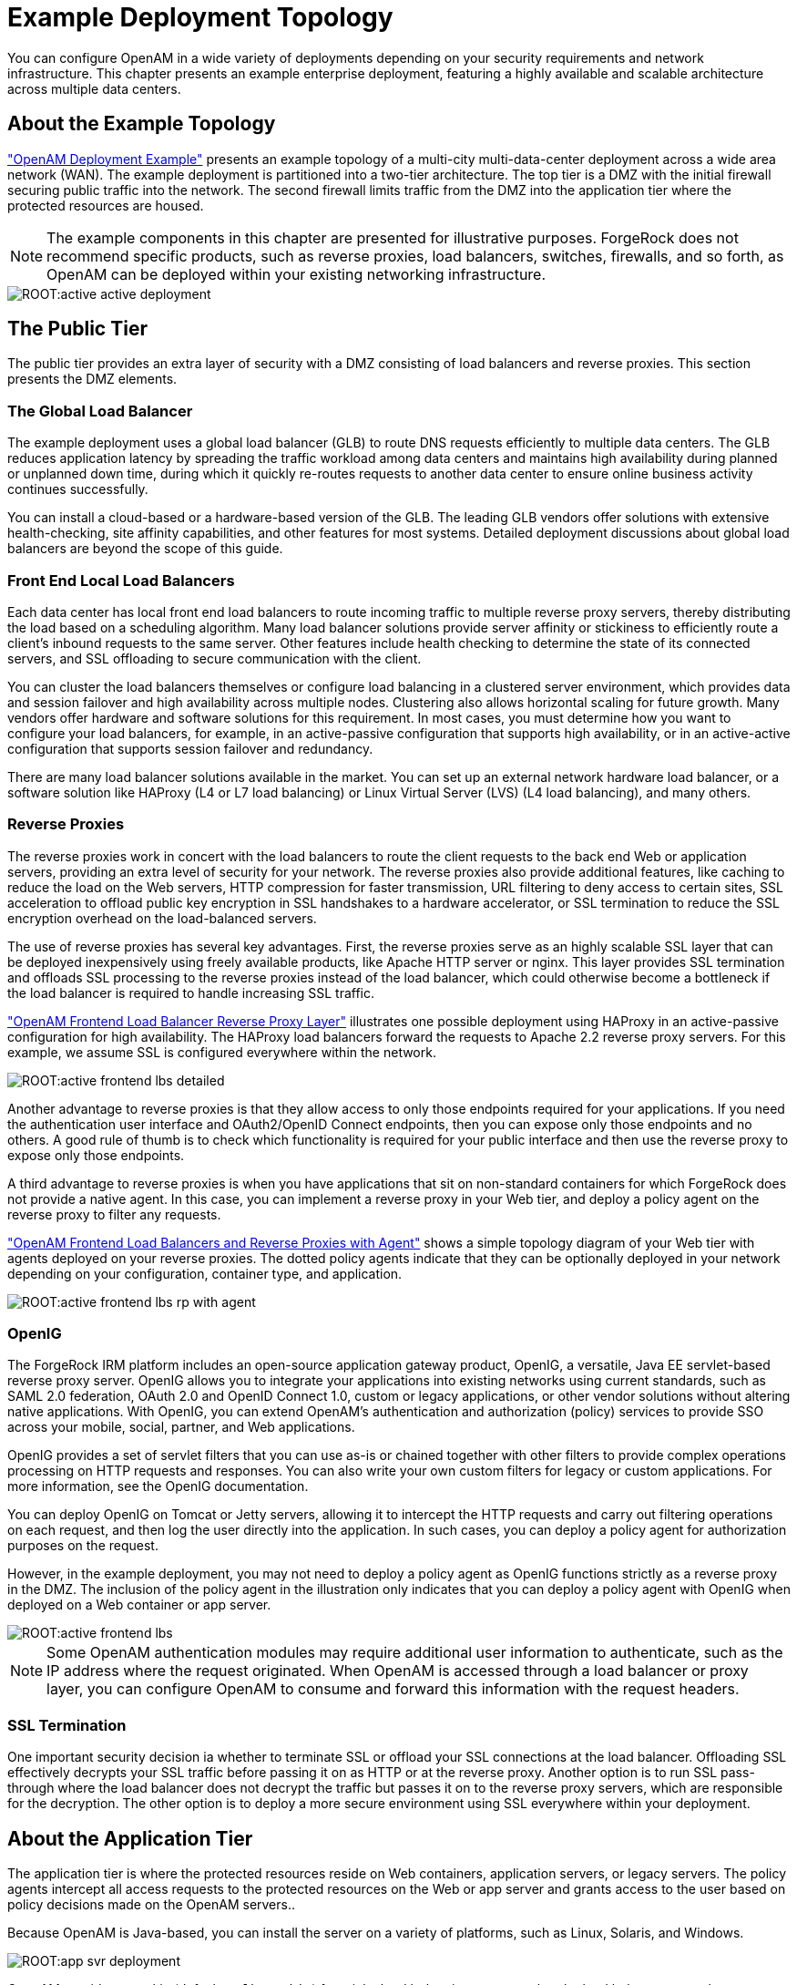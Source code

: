 ////
  The contents of this file are subject to the terms of the Common Development and
  Distribution License (the License). You may not use this file except in compliance with the
  License.
 
  You can obtain a copy of the License at legal/CDDLv1.0.txt. See the License for the
  specific language governing permission and limitations under the License.
 
  When distributing Covered Software, include this CDDL Header Notice in each file and include
  the License file at legal/CDDLv1.0.txt. If applicable, add the following below the CDDL
  Header, with the fields enclosed by brackets [] replaced by your own identifying
  information: "Portions copyright [year] [name of copyright owner]".
 
  Copyright 2017 ForgeRock AS.
  Portions Copyright 2024 3A Systems LLC.
////

:figure-caption!:
:example-caption!:
:table-caption!:
:leveloffset: -1"


[#chap-topologies]
== Example Deployment Topology

You can configure OpenAM in a wide variety of deployments depending on your security requirements and network infrastructure. This chapter presents an example enterprise deployment, featuring a highly available and scalable architecture across multiple data centers.

[#logical-topology]
=== About the Example Topology

xref:#figure-active-openam-deployment["OpenAM Deployment Example"] presents an example topology of a multi-city multi-data-center deployment across a wide area network (WAN). The example deployment is partitioned into a two-tier architecture. The top tier is a DMZ with the initial firewall securing public traffic into the network. The second firewall limits traffic from the DMZ into the application tier where the protected resources are housed.

[NOTE]
====
The example components in this chapter are presented for illustrative purposes. ForgeRock does not recommend specific products, such as reverse proxies, load balancers, switches, firewalls, and so forth, as OpenAM can be deployed within your existing networking infrastructure.
====

[#figure-active-openam-deployment]
image::ROOT:active-active-deployment.png[]


[#public-tier]
=== The Public Tier

The public tier provides an extra layer of security with a DMZ consisting of load balancers and reverse proxies. This section presents the DMZ elements.

[#gslb]
==== The Global Load Balancer

The example deployment uses a global load balancer (GLB) to route DNS requests efficiently to multiple data centers. The GLB reduces application latency by spreading the traffic workload among data centers and maintains high availability during planned or unplanned down time, during which it quickly re-routes requests to another data center to ensure online business activity continues successfully.

You can install a cloud-based or a hardware-based version of the GLB. The leading GLB vendors offer solutions with extensive health-checking, site affinity capabilities, and other features for most systems. Detailed deployment discussions about global load balancers are beyond the scope of this guide.


[#frontend-lbs]
==== Front End Local Load Balancers

Each data center has local front end load balancers to route incoming traffic to multiple reverse proxy servers, thereby distributing the load based on a scheduling algorithm. Many load balancer solutions provide server affinity or stickiness to efficiently route a client's inbound requests to the same server. Other features include health checking to determine the state of its connected servers, and SSL offloading to secure communication with the client.

You can cluster the load balancers themselves or configure load balancing in a clustered server environment, which provides data and session failover and high availability across multiple nodes. Clustering also allows horizontal scaling for future growth. Many vendors offer hardware and software solutions for this requirement. In most cases, you must determine how you want to configure your load balancers, for example, in an active-passive configuration that supports high availability, or in an active-active configuration that supports session failover and redundancy.

There are many load balancer solutions available in the market. You can set up an external network hardware load balancer, or a software solution like HAProxy (L4 or L7 load balancing) or Linux Virtual Server (LVS) (L4 load balancing), and many others.


[#reverse-proxies]
==== Reverse Proxies

The reverse proxies work in concert with the load balancers to route the client requests to the back end Web or application servers, providing an extra level of security for your network. The reverse proxies also provide additional features, like caching to reduce the load on the Web servers, HTTP compression for faster transmission, URL filtering to deny access to certain sites, SSL acceleration to offload public key encryption in SSL handshakes to a hardware accelerator, or SSL termination to reduce the SSL encryption overhead on the load-balanced servers.

The use of reverse proxies has several key advantages. First, the reverse proxies serve as an highly scalable SSL layer that can be deployed inexpensively using freely available products, like Apache HTTP server or nginx. This layer provides SSL termination and offloads SSL processing to the reverse proxies instead of the load balancer, which could otherwise become a bottleneck if the load balancer is required to handle increasing SSL traffic.

xref:#figure-active-frontend-lbs-detailed["OpenAM Frontend Load Balancer Reverse Proxy Layer"] illustrates one possible deployment using HAProxy in an active-passive configuration for high availability. The HAProxy load balancers forward the requests to Apache 2.2 reverse proxy servers. For this example, we assume SSL is configured everywhere within the network.

[#figure-active-frontend-lbs-detailed]
image::ROOT:active-frontend-lbs-detailed.png[]
Another advantage to reverse proxies is that they allow access to only those endpoints required for your applications. If you need the authentication user interface and OAuth2/OpenID Connect endpoints, then you can expose only those endpoints and no others. A good rule of thumb is to check which functionality is required for your public interface and then use the reverse proxy to expose only those endpoints.

A third advantage to reverse proxies is when you have applications that sit on non-standard containers for which ForgeRock does not provide a native agent. In this case, you can implement a reverse proxy in your Web tier, and deploy a policy agent on the reverse proxy to filter any requests.

xref:#figure-active-frontend-lbs-rp-with-agent["OpenAM Frontend Load Balancers and Reverse Proxies with Agent"] shows a simple topology diagram of your Web tier with agents deployed on your reverse proxies. The dotted policy agents indicate that they can be optionally deployed in your network depending on your configuration, container type, and application.

[#figure-active-frontend-lbs-rp-with-agent]
image::ROOT:active-frontend-lbs-rp-with-agent.png[]


[#openig]
==== OpenIG

The ForgeRock IRM platform includes an open-source application gateway product, OpenIG, a versatile, Java EE servlet-based reverse proxy server. OpenIG allows you to integrate your applications into existing networks using current standards, such as SAML 2.0 federation, OAuth 2.0 and OpenID Connect 1.0, custom or legacy applications, or other vendor solutions without altering native applications. With OpenIG, you can extend OpenAM's authentication and authorization (policy) services to provide SSO across your mobile, social, partner, and Web applications.

OpenIG provides a set of servlet filters that you can use as-is or chained together with other filters to provide complex operations processing on HTTP requests and responses. You can also write your own custom filters for legacy or custom applications. For more information, see the OpenIG documentation.

You can deploy OpenIG on Tomcat or Jetty servers, allowing it to intercept the HTTP requests and carry out filtering operations on each request, and then log the user directly into the application. In such cases, you can deploy a policy agent for authorization purposes on the request.

However, in the example deployment, you may not need to deploy a policy agent as OpenIG functions strictly as a reverse proxy in the DMZ. The inclusion of the policy agent in the illustration only indicates that you can deploy a policy agent with OpenIG when deployed on a Web container or app server.

[#figure-active-frontend-lbs]
image::ROOT:active-frontend-lbs.png[]

[NOTE]
====
Some OpenAM authentication modules may require additional user information to authenticate, such as the IP address where the request originated. When OpenAM is accessed through a load balancer or proxy layer, you can configure OpenAM to consume and forward this information with the request headers.
====


[#ssl-termination]
==== SSL Termination

One important security decision ia whether to terminate SSL or offload your SSL connections at the load balancer. Offloading SSL effectively decrypts your SSL traffic before passing it on as HTTP or at the reverse proxy. Another option is to run SSL pass-through where the load balancer does not decrypt the traffic but passes it on to the reverse proxy servers, which are responsible for the decryption. The other option is to deploy a more secure environment using SSL everywhere within your deployment.



[#about-the-app-tier]
=== About the Application Tier

The application tier is where the protected resources reside on Web containers, application servers, or legacy servers. The policy agents intercept all access requests to the protected resources on the Web or app server and grants access to the user based on policy decisions made on the OpenAM servers..

Because OpenAM is Java-based, you can install the server on a variety of platforms, such as Linux, Solaris, and Windows.

[#figure-app-svr-deployment]
image::ROOT:app-svr-deployment.png[]
OpenAM provides a cookie (default: `amlbcoookie`) for __sticky load balancing__ to ensure that the load balancer properly routes requests to the OpenAM servers. When the client sends an access request to a resource, the policy agent redirects the client to an authentication login page. Upon successful authentication, the policy agent forwards the request via the load balancer to one of the OpenAM servers.

The OpenAM server that authenticated the user becomes the authoritative server during that user's session with OpenAM. Each authentication and authorization request related to the user's session is then evaluated by the authoritative server as long as that server is available. It is therefore important when load balancing, to send requests concerning the user to the authoritative server directly to reduce additional crosstalk from other servers trying contact the authoritative server.

Directing OpenAM requests to the authoritative server is necessary only for OpenAM deployments that use stateful sessions. Because stateless sessions reside in the session token cookie (default: `iPlanetDirectoryPro`) rather than on the OpenAM server, any OpenAM server in a cluster can handle a request with a stateless session without crosstalk.

To direct requests directly to the authoritative OpenAM server, the load balancer should use the value specified in the OpenAM load balancer cookie, `amlbcookie`, which you can configure to uniquely identify a server within a site.

The load balancer inspects the sticky cookie to determine which OpenAM server should receive the request. This ensures that all subsequent requests involving the session are routed to the correct server.


[#openam-agents]
=== OpenAM Policy Agents

Policy agents are OpenAM components that are installed on Web containers or application servers to protect the resources deployed there. Policy agents function as a type of gatekeeper to ensure clients are authenticated and authorized to access the resource as well as enforce SSO with registered devices.

OpenAM provides two main policy agents: Web Policy Agent (WPA) and J2EE Policy Agent. The Web Policy Agent is a native plugin to a Web server and is distributed as a zip file. Web policy agents filter requests for Web server resources without any changes to the resources. The J2EE Policy Agent is set up as a servlet filter within the application server. Protected Java EE application configurations must be changed to filter requests through the Java EE policy agent.

Both policy agents have the following features:

* *Cookie Reset*. Policy agents can be configured to reset any number of cookies in the session before the client is redirected for authentication. This feature is typically used when the policy agent is deployed with a parallel authentication mechanism and cookies need to be reset. Make sure that the `name`, `domain`, and `path` properties are defined.

* *Disable Policy Evaluation*. Policy agents act as a policy enforcement point (PEP) during the authorization phase for a client application. This feature is typically used when the policy agent is only used for SSO and does not require a policy evaluation request to OpenAM.

* *Not-Enforced URLs/URIs List*. Policy agents protect all resources on the Web server or in a Web application that it serves and grants access only if the client has been authenticated and authorized to access the resources. However, there may be some resources, such as public HTML pages, graphics, or stylesheet files that do not require policy evaluation. To account for such files, the policy agent maintains a Not-Enforced URL list, specifying the URLs or resources that are available to any user. J2EE agents use a Not-Enforced URI list.

* *URL Correction*. OpenAM is aware of the access management network and its registered clients, implementing a fully qualified domain name (FQDN) mapper that can be configured to correct invalid URLs. It also holds a list of invalid URLs and compares them to the URL the policy agent is attempting to access.

* *Attribute Injection Into Requests*. Policy agents can be configured to inject user profile attributes into cookies, requests, and HTTP headers.

* *Notifications*. Both agents have the ability to receive configuration notifications from OpenAM. In deployments with stateful sessions, both agents can receive session notifications from OpenAM.

* *Cross-Domain Single Sign-On*. In deployments with stateful sessions, both agents can be configured for cross-domain single sign-on (CDSSO).


[#openam-web-policy-agents]
==== Web Policy Agents

A Web policy agent is an installable component on a Web server that is configured to be called by the Web server when a client requests access to a protected resource on a Web site. The Web policy agent runs authentication and authorization services to allow the user access to a protected resource.

[#figure-openam-web-policy-agent]
image::ROOT:openam-web-policy-agent.png[]
Web Policy Agents are supported on different architectures, although not all Web server types and architecture combinations are supported. You can view the list of supported Web policy agents in the OpenAM Web Policy Agent documentation.


[#j2ee-policy-agents]
==== Java EE Policy Agents

The J2EE policy agent is made up of a servlet filter and a J2EE realm. The servlet filter manages authentication and URL-based authorization to the protected application and implements SSO. The filter must be integrated into the application using the application's Web deployment descriptor. The J2EE realm is configured into the security settings of the application server and maps J2EE roles to OpenAM users and groups.

[#figure-javaee-policy-agent]
image::ROOT:javaee-policy-agent.png[]
OpenAM provides a variety of J2EE policy agents for application servers. You can view the list of supported Java EE policy agents in the OpenAM Java EE Policy Agent documentation.



[#openam-sites]
=== Sites

OpenAM provides the capability to logically group two or more redundant OpenAM servers into a __site__, allowing the servers to function as a single unit identified by a site ID across a LAN or WAN. When you set up a single site, you place the OpenAM servers behind a load balancer to spread the load and provide system failover should one of the servers go down for any reason. You can use round-robin or load average for your load balancing algorithms.

[NOTE]
====
Round-robin load balancing should only be used for a first time access of OpenAM or if the `amlbcookie` is not set; otherwise, cookie-based load balancing should be used.
====
In OpenAM deployments with stateful sessions, you configure each server in a site for session failover, in which the user's authenticated session continues uninterrupted in the event one of the servers go down. Session failover uses OpenAM's CTS to store and share user session data between servers in the site. When an OpenAM server goes does down, the other server(s) in the site reads user session data in the CTS store, allowing the user to run new transactions or requests without re-authenticating to the system. When the server becomes available, it reads the session data in the CTS store and services transactions for active users.

Session failover requires that all servers in a site use the same Core Token Service, which is replicated across all servers. For more information, see xref:install-guide:chap-session-failover.adoc#chap-session-failover["Setting Up OpenAM Session Failover"] in the __Installation Guide__.

OpenAM deployments with stateless sessions do not use the CTS for session storage and retrieval to achieve session failover. Instead, the session is stored in a browser cookie.

xref:#figure-active-app-tier["OpenAM Application Tier Deployment"] shows a possible implementation using RedHat Linux servers with OpenAM installed on each server. You can implement routing software, like Keepalived in such a deployment. If you require L7 load balancing, you can consider many other software and hardware solutions. OpenAM relies on OpenDJ's SDK for load balancing, failover, and heartbeat capabilities to spread the load across the directory servers or to throttle performance.

[#figure-active-app-tier]
image::ROOT:active-app-tier-deployment.png[]

[NOTE]
====
When protecting OpenAM with a load balancer or proxy service, configure your container so that OpenAM can trust the load balancer or proxy service.
====
One possible configuration (seen in xref:#figure-site-deployment-single-lb["OpenAM Site Deployment With a Single Load Balancer"]) is to set up a load balancer with multiple OpenAM servers. You configure the load balancer to be sticky using the value of the OpenAM cookie, `amlbcookie`, which routes client requests to that primary server. If the primary OpenAM server goes down for any reason, it fails over to another OpenAM server. Session data also continues uninterrupted if a server goes down as it is shared between OpenAM servers. You must also ensure that the container trusts the load balancer.

You must determine if SSL should be terminated on the load balancer or communication be encrypted from the load balancer to the OpenAM servers.

[#figure-site-deployment-single-lb]
image::ROOT:site-deployment-single-lb.png[]
One problem with xref:#figure-site-deployment-single-lb["OpenAM Site Deployment With a Single Load Balancer"] is that the load balancer is a single point of failure. If the load balancer goes down, then the system becomes inoperable.

To make the deployment highly available, you can set up another variation of the deployment by fronting more than one load balancer to the set of OpenAM servers in an active/passive configuration that provides high availability should one load balancer go down for an outage.

[#figure-site-deployment-multi-lbs]
image::ROOT:site-deployment-multi-lbs.png[]

[#multi-sites]
==== Multiple Sites

Another deployment variation is to set up multiple redundant sites, typically across a WAN network, which provides high availability for stateful sessions through system and session failover. This setup can be seen in xref:#figure-site-deployment-multi-site-2["OpenAM Site Deployment With Multiple Sites"] If the load balancer in one site goes down, the other site can resume processing requests with the authenticated user session running without interruption. If an OpenAM server goes down, it fails over to another OpenAM server while also keeping the authenticated user session active with uninterrupted service.

Policy agent configuration and other configuration data can be shared among multiple, redundant sites, so that if one site fails, the other site can continue without requiring re-logging.

For optimum performance, you want to keep sites local to your geographical location with session failover taking place only within a data center. The possible loss of a data center means clients must reestablish sessions, which may be an acceptable trade-off given the performance cost of highly-replicated systems across multiple sites over WAN. You must determine the optimum topology based on your performance and availability objectives.

[#figure-site-deployment-multi-site-2]
image::ROOT:site-deployment-multi-site-2.png[]
For more information, see xref:install-guide:chap-install-multiple.adoc#chap-install-multiple["Installation Considerations for Multiple Servers"] in the __Installation Guide__.



[#backend-ds]
=== Back End Directory Servers

Each OpenAM server comes out-of-the-box with an embedded OpenDJ directory server that you can configure to store policies, configuration data, identity data, and CTS tokens. The embedded directory server is best suited for small systems or for evaluation purposes. It is not generally recommended for large-scale production systems.

* *Identity Data Stores*. For identity repositories, OpenAM provides built-in support for LDAP and JDBC storage systems. You can implement a number of different directory server vendors for storing your identity data, allowing you to configure your directory servers in a number of deployment typologies.
+
When configuring external LDAP Identity data stores, you must manually carry out additional installation tasks that could require a bit more time for the configuration process. For example, you must manually add schema definitions, access control instructions (ACIs), privileges for reading and updating the schema, and resetting user passwords. For more information, see xref:install-guide:chap-prepare-install.adoc#prepare-identity-repository["Preparing an External Identity Repository"] in the __Installation Guide__.
+
If OpenAM does not support your particular identity data store type, you can develop your own customized plugin to allow OpenAM to run method calls to fetch, read, create, delete, edit, or authenticate to your identity store data. For more information, see xref:dev-guide:chap-customizing.adoc#sec-identity-repo-spi["Customizing Identity Data Storage"] in the __Developer's Guide__.
+
You can configure the Data Store authentication module to require the user to authenticate against a particular identity data store for a specific realm. OpenAM associates a realm with at least one identity repository and authentication process. When you initially configure OpenAM, you define the identity repository for authenticating at the top level realm (/), which is used to administer OpenAM. From there, you can define additional realms with different authentication and authorization services as well as different identity repositories if you have enough identity data. For more information, see xref:admin-guide:chap-realms.adoc#chap-realms["Configuring Realms"] in the __Administration Guide__.

* *Configuration Data Stores*. OpenAM stores configuration data in the embedded OpenDJ directory server. Configuration data includes authentication information that defines how users and groups authenticate, identity data store information, service information, policy information for evaluation, and partner server information that can send trusted SAML assertions.
+
The embedded OpenDJ directory server may be sufficient for your system, but you may want to deploy an external configuration store if required for large-scale systems with many policies or many realms. Like external identity stores, you must manually add schema definitions, ACIs, privileges for reading and updating the schema, and indexes for attributes used to access the configuration data.
+
SAML keys are stored in the configuration store and are thus replicated. Also, OpenAM's signing keys are shipped with a test certificate. If you upgrade the keystore, you need to redistribute the certificates to all nodes so that they can continue to communicate with each other. For more information, see xref:admin-guide:chap-certs-keystores.adoc#chap-certs-keystores["Managing Certificates and Keystores"] in the __Administration Guide__.

* *CTS Data Stores*. The CTS provides persistent and highly available token storage for OpenAM session, OAuth 2.0, and SAML 2.0 tokens. If configured, CTS supports session token persistence for stateful session failover.
+
CTS traffic is volatile compared to configuration data, so deploying CTS as a dedicated external data store is advantageous for systems with many users and many sessions. For more information, see xref:install-guide:chap-cts.adoc#chap-cts["Configuring the Core Token Service"] in the __Installation Guide__.

When configuring multiple external directory servers, make sure to deploy them with an active/passive load balancing algorithm. This setup eliminates the possibility of directory read-write errors if replication is not quick enough. For example, if an attribute is updated on OpenDJ-1 but read from OpenDJ-2, and if replication is not quick enough and the attribute is not written or updated in OpenDJ-2, an error could result.

xref:#figure-site-deployment-ext-datastores["OpenAM Site Deployment With External Datastores"] shows a basic back end deployment with separate external identity, configuration, and CTS data stores. You can use load balancers to spread the load or throttle performance for the external data stores. Although not shown in the diagram, you can also set up a directory tier, separating the application tier from the repositories with another firewall. This tier provides added security for your identity repository or policy data.

[NOTE]
====
ForgeRock recommends that you use the OpenAM's embedded OpenDJ directory server as the configuration data store and only set up an external configuration store if necessary.
====

[#figure-site-deployment-ext-datastores]
image::ROOT:site-deployment-ext-datastores.png[]


[#active-active-configuration]
=== Example Topology Configuration Diagram

xref:#figure-active-active-configuration["OpenAM Example Deployment Configuration Diagram"] shows a simplified configuration diagram of the example deployment presented in this chapter (shown in xref:#figure-active-openam-deployment["OpenAM Deployment Example"]). The example deploys the various servers on Linux hosts.

The firewalls can be a hardware or software solution or a combination firewall-router can be implemented in the deployment. The local load balancers are implemented using HAProxy servers in an active-passive configuration. You can also use Linux Keepalived for software load balancing or one of the many other solutions available. The Web and application servers have the Web policy agent and Java EE policy agent installed on each server respectively. OpenAM is deployed on Tomcat hosted on a Linux server. Within each datacenter, the OpenAM servers are configured as sites for failover and stateful session failover capabilities.

The directory servers are OpenDJ servers that store identity and CTS data. For presentation purposes only, the configuration data is assumed to be stored within the embedded directory store on each OpenAM server. The OpenIG example does not show redundancy for high availability also due to presentation purposes.

[#figure-active-active-configuration]
image::ROOT:active-active-configuration.png[]


[#realms]
=== Realms

The previous sections in this chapter present the logical and physical topologies of an example highly available OpenAM deployment, including the clustering of servers using __sites__. One important configuration feature of OpenAM is its ability to run multiple client entities to secure and manage applications through a single OpenAM instance.

OpenAM supports its multiple clients through its use of __realms__. You configure realms within OpenAM to handle different sets of users to whom you can set up different configuration options, storage requirements, delegated administrators, and customization options per realm.

Typically, you can configure realms for customers, partners, or employees within your OpenAM instance, for different departments, or for subsidiaries. In such cases, you create a global administrator who can delegate privileges to realm administrators, each specifically responsible for managing their respective realms.


